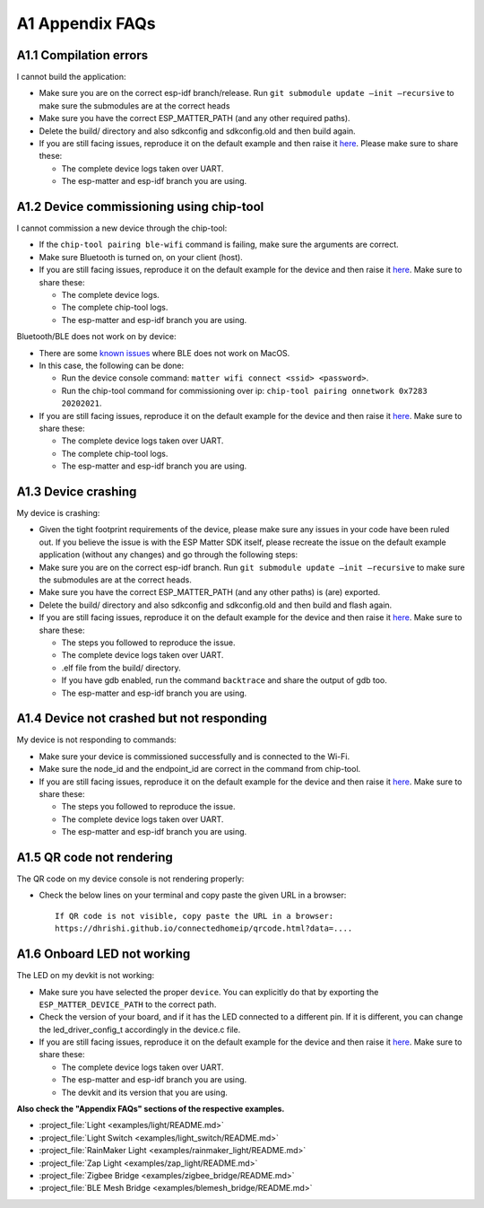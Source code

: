 A1 Appendix FAQs
================

A1.1 Compilation errors
-----------------------

I cannot build the application:

-  Make sure you are on the correct esp-idf branch/release. Run ``git submodule
   update —init —recursive`` to make sure the submodules are at the
   correct heads
-  Make sure you have the correct ESP_MATTER_PATH (and any other required paths).
-  Delete the build/ directory and also sdkconfig and sdkconfig.old and
   then build again.
-  If you are still facing issues, reproduce it on the default
   example and then raise it `here <https://github.com/espressif/esp-matter/issues>`__. Please make sure to
   share these:

   -  The complete device logs taken over UART.
   -  The esp-matter and esp-idf branch you are using.

A1.2 Device commissioning using chip-tool
-----------------------------------------

I cannot commission a new device through the chip-tool:

-  If the ``chip-tool pairing ble-wifi`` command is failing,
   make sure the arguments are correct.
-  Make sure Bluetooth is turned on, on your client (host).
-  If you are still facing issues, reproduce it on the default
   example for the device and then raise it `here <https://github.com/espressif/esp-matter/issues>`__. Make sure
   to share these:

   -  The complete device logs.
   -  The complete chip-tool logs.
   -  The esp-matter and esp-idf branch you are using.

Bluetooth/BLE does not work on by device:

-  There are some `known issues <https://github.com/project-chip/connectedhomeip/issues/13303>`__ where BLE does not work on MacOS.
-  In this case, the following can be done:

   -  Run the device console command:
      ``matter wifi connect <ssid> <password>``.
   -  Run the chip-tool command for commissioning over ip:
      ``chip-tool pairing onnetwork 0x7283 20202021``.

-  If you are still facing issues, reproduce it on the default
   example for the device and then raise it `here <https://github.com/espressif/esp-matter/issues>`__. Make sure
   to share these:

   -  The complete device logs taken over UART.
   -  The complete chip-tool logs.
   -  The esp-matter and esp-idf branch you are using.

A1.3 Device crashing
--------------------

My device is crashing:

-  Given the tight footprint requirements of the device, please make
   sure any issues in your code have been ruled out. If you believe the
   issue is with the ESP Matter SDK itself, please recreate the issue on
   the default example application (without any changes) and go through
   the following steps:
-  Make sure you are on the correct esp-idf branch. Run ``git submodule
   update —init —recursive`` to make sure the submodules are at the
   correct heads.
-  Make sure you have the correct ESP_MATTER_PATH (and any other paths)
   is (are) exported.
-  Delete the build/ directory and also sdkconfig and sdkconfig.old and
   then build and flash again.
-  If you are still facing issues, reproduce it on the default
   example for the device and then raise it `here <https://github.com/espressif/esp-matter/issues>`__. Make sure
   to share these:

   -  The steps you followed to reproduce the issue.

   -  The complete device logs taken over UART.

   -  

      .. raw:: html

         <example>

      .elf file from the build/ directory.

   -  If you have gdb enabled, run the command ``backtrace`` and share the
      output of gdb too.

   -  The esp-matter and esp-idf branch you are using.

A1.4 Device not crashed but not responding
------------------------------------------

My device is not responding to commands:

-  Make sure your device is commissioned successfully and is connected
   to the Wi-Fi.
-  Make sure the node_id and the endpoint_id are correct in the command
   from chip-tool.
-  If you are still facing issues, reproduce it on the default
   example for the device and then raise it `here <https://github.com/espressif/esp-matter/issues>`__. Make sure
   to share these:

   -  The steps you followed to reproduce the issue.
   -  The complete device logs taken over UART.
   -  The esp-matter and esp-idf branch you are using.

A1.5 QR code not rendering
--------------------------

The QR code on my device console is not rendering properly:

-  Check the below lines on your terminal and copy paste the given URL
   in a browser:

   ::

      If QR code is not visible, copy paste the URL in a browser:
      https://dhrishi.github.io/connectedhomeip/qrcode.html?data=....

A1.6 Onboard LED not working
----------------------------

The LED on my devkit is not working:

-  Make sure you have selected the proper ``device``. You can explicitly
   do that by exporting the ``ESP_MATTER_DEVICE_PATH`` to the correct
   path.
-  Check the version of your board, and if it has the LED connected to a
   different pin. If it is different, you can change the
   led_driver_config_t accordingly in the device.c file.
-  If you are still facing issues, reproduce it on the default
   example for the device and then raise it `here <https://github.com/espressif/esp-matter/issues>`__. Make sure
   to share these:

   -  The complete device logs taken over UART.
   -  The esp-matter and esp-idf branch you are using.
   -  The devkit and its version that you are using.

**Also check the "Appendix FAQs" sections of the respective examples.**

-  :project_file:`Light <examples/light/README.md>`
-  :project_file:`Light Switch <examples/light_switch/README.md>`
-  :project_file:`RainMaker Light <examples/rainmaker_light/README.md>`
-  :project_file:`Zap Light <examples/zap_light/README.md>`
-  :project_file:`Zigbee Bridge <examples/zigbee_bridge/README.md>`
-  :project_file:`BLE Mesh Bridge <examples/blemesh_bridge/README.md>`
